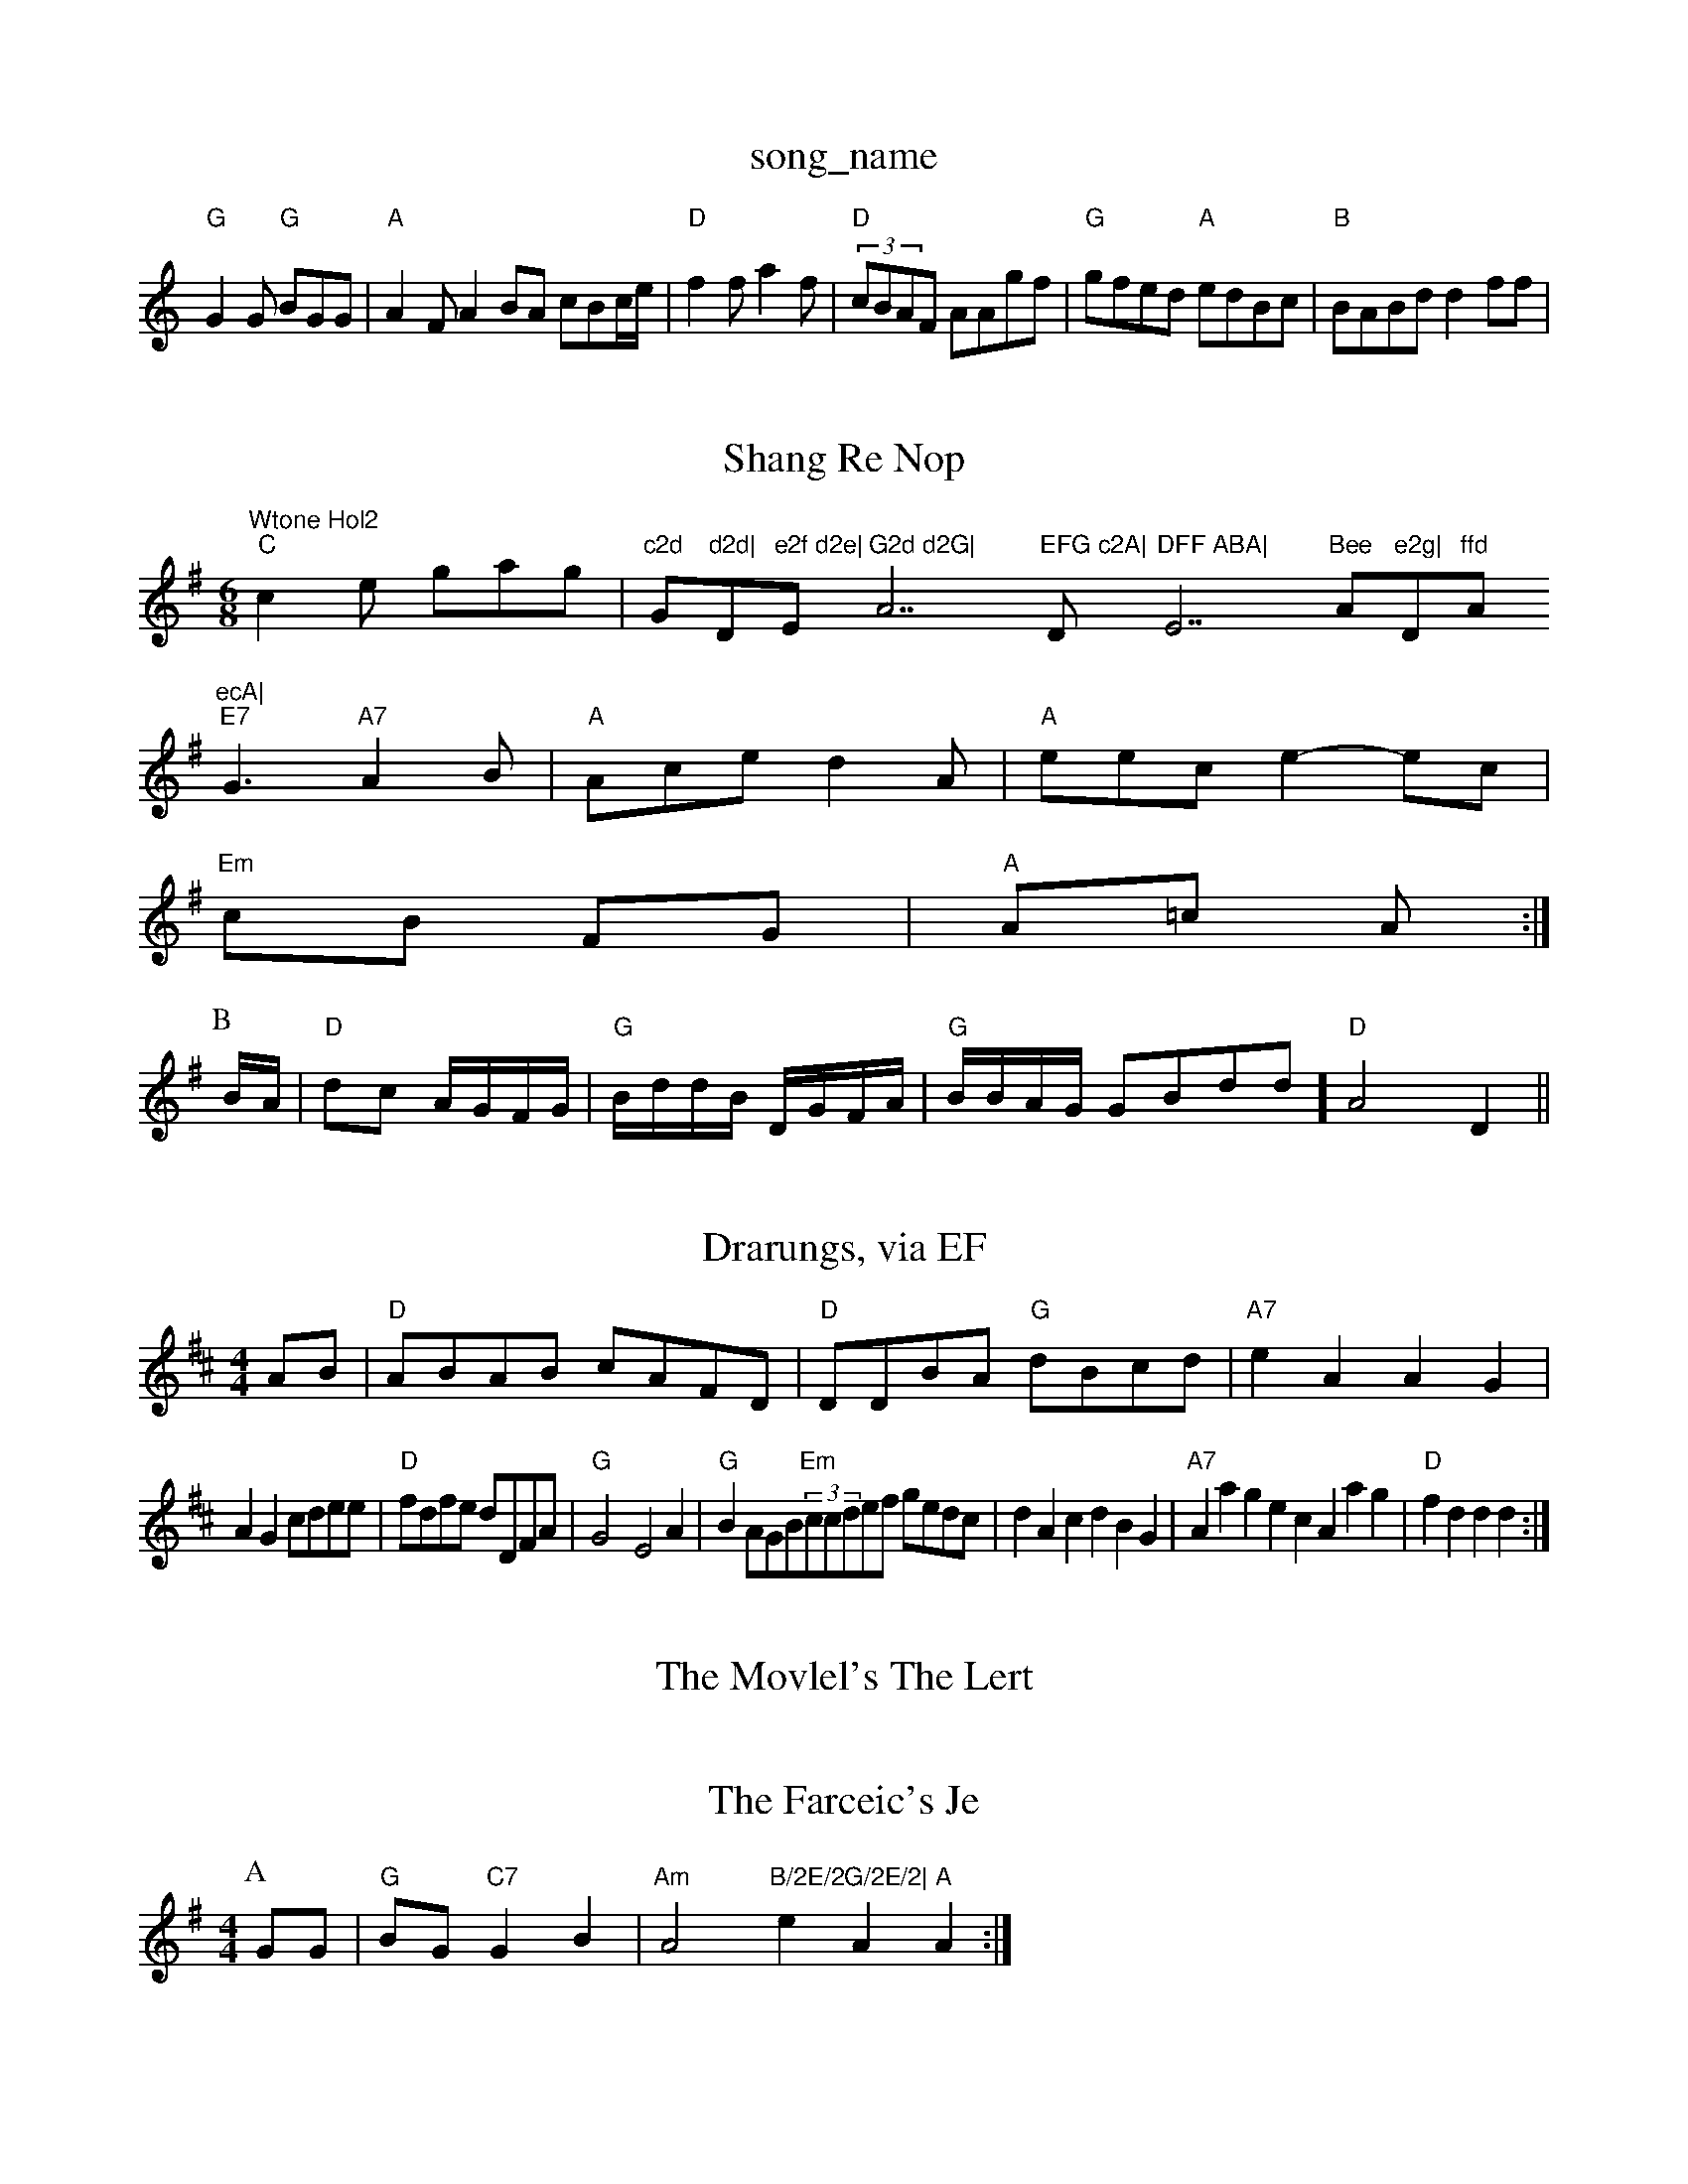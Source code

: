 X: 1
T:song_name
K:C
"G"G2G "G"BGG|"A"A2F A2BA cBc/2e/2|"D"f2f a2f|"D"(3cBAF AAgf|"G"gfed "A"edBc|"B"BABd d2ff|"Wtone Hol2
Y:AABBAG2AF ABAB|"D7"AGFF D2:|

X: 35
T:Shang Re Nop
% Nottingham Music Database
S:Kevin Briggs, via EF
M:6/8
K:G
"C"c2e gag|"c2d "G"d2d|"Dm"e2f d2e|"Em"G2d d2G|"A7"EFG c2A|"D"DFF ABA|"E7"Bee "A"e2g|"D"ffd "A"ecA|
"E7"G3 -"A7"A2B|"A"Ace d2A|"A"eec e2- ec|
"Em"cB FG|"A"A=c A:|
P:B
B/2A/2|"D"dc A/2G/2F/2G/2|"G"B/2d/2d/2B/2 D/2G/2F/2A/2|"G"B/2B/2A/2G/2 GBdd]"D"A4 D2||
X: 258
T:Drarungs, via EF
Y:AB
M:4/4
L:1/4
K:D
A/2B/2|"D"A/2B/2A/2B/2 c/2A/2F/2D/2|"D"D/2D/2B/2A/2 "G"d/2B/2c/2d/2|"A7"eA AG|
AG c/2d/2e/2e/2|"D"f/2d/2f/2e/2 d/2D/2F/2A/2|"G"G2-E2A|\
"G"BA/2G/2B/2"Em"(3c/2c/2d/2e/2f/2 g/2e/2d/2c/2|dAc dBG|"A7"Aag ecAag|"D"fdd d:|

X: 23
T:The Movlel's The Lert
% Nottingham Music Database
S:C"D"d3/2A/2 FE|"D7"D3/2A/2 F/2G/2A/2B/2|[1"A"ce/2d/2 "D|"G"dBd Bde|\
"D"fff "A7"ede||
"D"f2A f2g|"G"g2e "F"f2e|"D"d2f a2f|"D/a"f3 a2f|"G"e/2B/2A/2G/2 "D"AF|
"D7"F/2A/2F/2A/2A/2 d/2G/2A/2G/2|"A"AA/2c/2 "B7A"BA|"Em"g/2g/2e/2f/2 "Em"aa|"A7"a3g/2f/2|"D"df2-|"A"ec "D7"B3/2d/2 "D7"B-|
"G"G2 BG GA|"G"B2 "D7"AB|"F"f2:|
X: 6
T:The Farceic's Je
% Nottingham Music Database
S:NP:B
M:4/4
L:1/4
K:G
P:A
G/2G/2|"G"B/2G/2 "C7"GB|"Am"A2 "B/2E/2G/2E/2|\
"A"eA A:|
X: 74
T:Frishem."A5|
"G"gfa|"G"ggg|"Bb"b/2b/2a/2g/2 "D7"ab|"Gm"ggg|"Em/2a/2g/2f/2 "Em"e/2d/2B/2F/2|"E"G2 B2|
"Am"ed e3/2d/2|"D"A2 "A7"B/2c/2e/2c/2|\
"G"B/2A/2G/2F/2 G/2B/2A/2F/2|"G"G/2G/2B/2G/2 Gd/2e/2|\
"D"f/2e/2d/2e/2 -c/2A/2G/2A/2|"Em"BB "Am"A/2B/2c/2B/2|"Bm"cB/2c/2 B/2A/2^A/2B/2/2|\
 [1"E"B/2c/2e/2d/2 "D"f2|"E7"g4|"Bm"f2 "D7"e3/2f/2|"G"e/2d/2B/2B/2"D7"A/2E/2|"G"G/2d/2B/2G/2 GG|g/2^c/2G/2A/2 B/2d/2e/2c/2|\
"D|"D"d/2B/2A/2F/2 A/2D/2F/2A/2|
"G"d/2B/2A/2G/2 "G"B/2d/2e/2d/2|\
"A7"c/2B/2A7"fg "D"f/2a/2a/2a/2|e/2d/2d/2B/2 c/2a/2f/2e/2|"D"d/2f/2e/2d/2 "A7"g/2g/2a/2g/2|"D7"f/2e/2d/2e/2 F/2G/2D/2D/2|\
"G"G/2d/2g/2f/2 "G7"e/2d/2c/2B/2|"G"G2 G:|
|:f/2d/2|"Gm"B2 -c2|"G"B2 -B/2A/2c/2c/2B/2A/2 "G"G/2A/2B/2G/2|\C"G/2A/2B/2c/2 c/2B/2G/2F/2E/2 "D7"d2|\
"Am"e4f/2g/2|
"D"f/2e/2f/2e/2 d/2f/2d/2c/2|"G"B/2A/2B/2_g/2B/2d/2G/2F/2c/2e/2e/2|\
"Am"d/2e/2^A/2e/2 \
"Bm"B/2B/2c/2d/2 e/2d/2e/2f/2:|
|[2"G"g/2(3g/2e/2d/2 "D"d::
A/2G/2|"A"A/2B/2A/2B/2 c/2G/2F/2G/2|
"D"F/2G/2A/2F/2 "A7"E/2E/2E/2E/2F/2G/2A/2c/2d/2e/2|\
"D"dB "D"d/2C/2e|"G"B/2g/2d/2B/2 B/2G/2B/2c/2|"B7"B/2d/2B/2F/2 "A77"F2A "G"BAGG||
"A"ecAc c2ag|"A7"e2A2 cBAF|"D"FAFA acAf|"E7"g2ff "E"e3||

X: 102
T:Jumen Westent
% Nottingham Music Database
S:Ben Magehe
M:4/2
L:1/4
K:D
A/2G/2|"D"Fd d:|
X: 92
T:Bskshers
% Nottingham Music Database
S:Chris Dewhulk S Hamp
M:6/8
K:D
"e2d2 |"D"DABd fedc|"Bm"BGFG FACF|"Em"G2DF "A"A2:|

X: 261
T:Groh Way Vow
% Nottingham Music Database
S:A
Y:AB
M:4/4
L:1/4
K:D
P:A
E/2G/2|"D"Gd "A7"e2|"D"ff "A7/c+"eA|\
"D"d4||
"F#7"Ac/2B/2 c/2e/2d/2B/2|"A"cc "D7"B/2c/2d/2|"G"Bd "G"B/2G/2"Em"g2:|[2"D" D||
X: 224
T:Syee
% Nottingham Music Database
S:Job 1/2B/2d/2B/2|
"A"AE EF/2c/2|"F"d/2e/2^c/2A/2 FA/2D/2 Ad/2e/2|\
"G"d/2e/2d/2B/2 B2:|
"D"F/2A/2B/2A/2 af/2f/2|B/2A/2d/2d/2 -f/2d/2c/2f/2